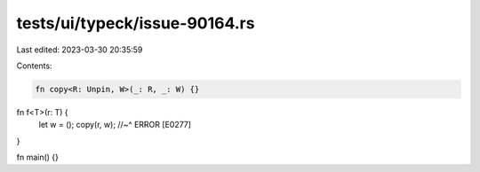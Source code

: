 tests/ui/typeck/issue-90164.rs
==============================

Last edited: 2023-03-30 20:35:59

Contents:

.. code-block:: rs

    fn copy<R: Unpin, W>(_: R, _: W) {}

fn f<T>(r: T) {
    let w = ();
    copy(r, w);
    //~^ ERROR [E0277]
}

fn main() {}


